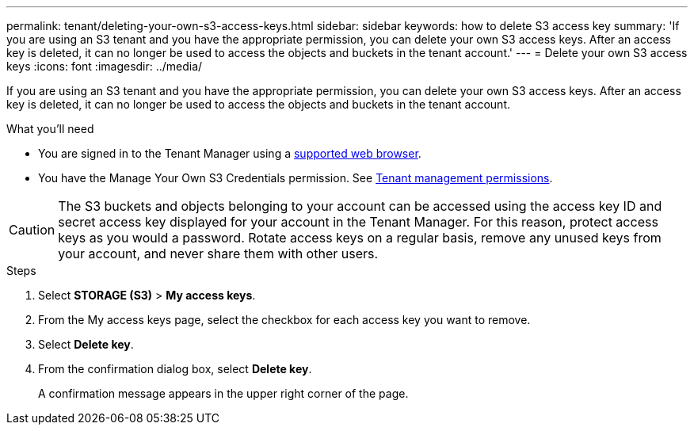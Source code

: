 ---
permalink: tenant/deleting-your-own-s3-access-keys.html
sidebar: sidebar
keywords: how to delete S3 access key
summary: 'If you are using an S3 tenant and you have the appropriate permission, you can delete your own S3 access keys. After an access key is deleted, it can no longer be used to access the objects and buckets in the tenant account.'
---
= Delete your own S3 access keys
:icons: font
:imagesdir: ../media/

[.lead]
If you are using an S3 tenant and you have the appropriate permission, you can delete your own S3 access keys. After an access key is deleted, it can no longer be used to access the objects and buckets in the tenant account.

.What you'll need
* You are signed in to the Tenant Manager using a link:../admin/web-browser-requirements.html[supported web browser].
* You have the Manage Your Own S3 Credentials permission. See link:tenant-management-permissions.html[Tenant management permissions].

CAUTION: The S3 buckets and objects belonging to your account can be accessed using the access key ID and secret access key displayed for your account in the Tenant Manager. For this reason, protect access keys as you would a password. Rotate access keys on a regular basis, remove any unused keys from your account, and never share them with other users.

.Steps
. Select *STORAGE (S3)* > *My access keys*.

. From the My access keys page, select the checkbox for each access key you want to remove.

. Select *Delete key*.

. From the confirmation dialog box, select *Delete key*.
+
A confirmation message appears in the upper right corner of the page.